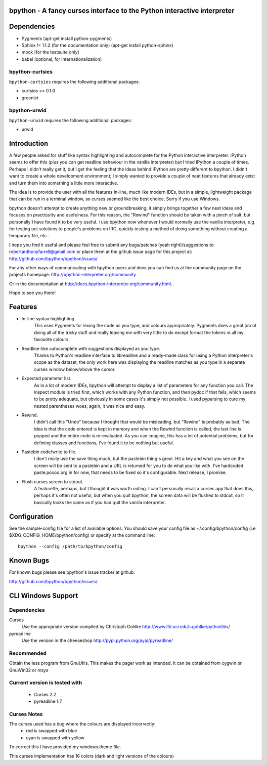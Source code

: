 bpython - A fancy curses interface to the Python interactive interpreter
========================================================================

Dependencies
============

* Pygments (apt-get install python-pygments)
* Sphinx != 1.1.2 (for the documentation only) (apt-get install python-sphinx)
* mock (for the testsuite only)
* babel (optional, for internationalization)

bpython-curtsies
----------------
``bpython-curtsies`` requires the following additional packages:

* curtsies >= 0.1.0
* greenlet

bpython-urwid
-------------
``bpython-urwid`` requires the following additional packages:

* urwid

Introduction
============
A few people asked for stuff like syntax highlighting and autocomplete for the
Python interactive interpreter.  IPython seems to offer this (plus you can get
readline behaviour in the vanilla interpreter) but I tried IPython a couple of
times. Perhaps I didn't really get it, but I get the feeling that the ideas
behind IPython are pretty different to bpython. I didn't want to create a whole
development environment; I simply wanted to provide a couple of neat features
that already exist and turn them into something a little more interactive.

The idea is to provide the user with all the features in-line, much like modern
IDEs, but in a simple, lightweight package that can be run in a terminal
window, so curses seemed like the best choice.  Sorry if you use Windows.

bpython doesn't attempt to create anything new or groundbreaking, it simply
brings together a few neat ideas and focuses on practicality and usefulness.
For this reason, the "Rewind" function should be taken with a pinch of salt,
but personally I have found it to be very useful. I use bpython now whenever I
would normally use the vanilla interpreter, e.g. for testing out solutions to
people's problems on IRC, quickly testing a method of doing something without
creating a temporary file, etc..

I hope you find it useful and please feel free to submit any bugs/patches (yeah
right)/suggestions to:
robertanthonyfarrell@gmail.com
or place them at the github issue page for this project at:
http://github.com/bpython/bpython/issues/

For any other ways of communicating with bpython users and devs you can find us
at the community page on the projects homepage:
http://bpython-interpreter.org/community

Or in the documentation at http://docs.bpython-interpreter.org/community.html.

Hope to see you there!

Features
========

* In-line syntax highlighting.
	This uses Pygments for lexing the code as you type, and colours
	appropriately. Pygments does a great job of doing all of the tricky stuff
	and really leaving me with very little to do except format the tokens in
	all my favourite colours.

* Readline-like autocomplete with suggestions displayed as you type.
	Thanks to Python's readline interface to libreadline and a ready-made class
	for using a Python interpreter's scope as the dataset, the only work here
	was displaying the readline matches as you type in a separate curses window
	below/above the cursor.

* Expected parameter list.
	As in a lot of modern IDEs, bpython will attempt to display a list of
	parameters for any function you call. The inspect module is tried first,
	which works with any Python function, and then pydoc if that fails, which
	seems to be pretty adequate, but obviously in some cases it's simply not
	possible. I used pyparsing to cure my nested parentheses woes; again, it
	was nice and easy.

* Rewind.
	I didn't call this "Undo" because I thought that would be misleading, but
	"Rewind" is probably as bad. The idea is that the code entered is kept in
	memory and when the Rewind function is called, the last line is popped and
	the entire code is re-evaluated. As you can imagine, this has a lot of
	potential problems, but for defining classes and functions, I've found it
	to be nothing but useful.

* Pastebin code/write to file.
	I don't really use the save thing much, but the pastebin thing's great. Hit
	a key and what you see on the screen will be sent to a pastebin and a URL
	is returned for you to do what you like with. I've hardcoded
	paste.pocoo.org in for now, that needs to be fixed so it's configurable.
	Next release, I promise.

* Flush curses screen to stdout.
	A featurette, perhaps, but I thought it was worth noting.  I can't
	personally recall a curses app that does this, perhaps it's often not
	useful, but when you quit bpython, the screen data will be flushed to
	stdout, so it basically looks the same as if you had quit the vanilla
	interpreter.

Configuration
=============
See the sample-config file for a list of available options.  You should save
your config file as ~/.config/bpython/config (i.e
$XDG_CONFIG_HOME/bpython/config) or specify at the command line::

	bpython --config /path/to/bpython/config

Known Bugs
==========
For known bugs please see bpython's issue tracker at github:

http://github.com/bpython/bpython/issues/

CLI Windows Support
===================

Dependencies
------------
Curses
    Use the appropriate version compiled by Christoph Gohlke
    http://www.lfd.uci.edu/~gohlke/pythonlibs/

pyreadline
    Use the version in the cheeseshop
    http://pypi.python.org/pypi/pyreadline/

Recommended
-----------
Obtain the less program from GnuUtils. This makes the pager work as intended.
It can be obtained from cygwin or GnuWin32 or msys

Current version is tested with
------------------------------
 * Curses 2.2
 * pyreadline 1.7

Curses Notes
------------
The curses used has a bug where the colours are displayed incorrectly:
 * red  is swapped with blue
 * cyan is swapped with yellow

To correct this I have provided my windows.theme file.

This curses implementation has 16 colors (dark and light versions of the
colours)


